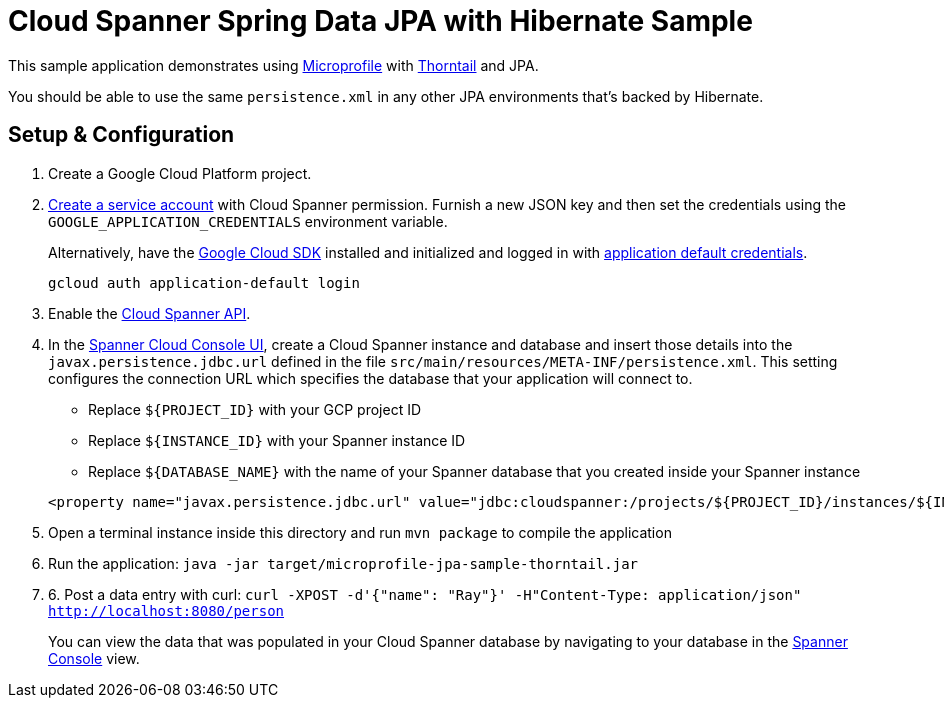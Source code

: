 = Cloud Spanner Spring Data JPA with Hibernate Sample

This sample application demonstrates using https://microprofile.io/[Microprofile] with https://thorntail.io/[Thorntail] and JPA.

You should be able to use the same `persistence.xml` in any other JPA environments that's backed by Hibernate.

== Setup & Configuration
1. Create a Google Cloud Platform project.
2. https://cloud.google.com/docs/authentication/getting-started#creating_the_service_account[Create a service account] with Cloud Spanner permission.
Furnish a new JSON key and then set the credentials using the `GOOGLE_APPLICATION_CREDENTIALS` environment variable.
+
Alternatively, have the https://cloud.google.com/sdk/[Google Cloud SDK] installed and initialized and logged in with https://developers.google.com/identity/protocols/application-default-credentials[application default credentials].
+
----
gcloud auth application-default login
----
3. Enable the https://console.cloud.google.com/apis/api/spanner.googleapis.com/overview[Cloud Spanner API].

4. In the http://console.cloud.google.com/spanner[Spanner Cloud Console UI], create a Cloud Spanner instance and database and insert those details into the `javax.persistence.jdbc.url` defined in the file `src/main/resources/META-INF/persistence.xml`.
This setting configures the connection URL which specifies the database that your application will connect to.
+
 * Replace `${PROJECT_ID}` with your GCP project ID
 * Replace `${INSTANCE_ID}` with your Spanner instance ID
 * Replace `${DATABASE_NAME}` with the name of your Spanner database that you created inside your Spanner instance
----
<property name="javax.persistence.jdbc.url" value="jdbc:cloudspanner:/projects/${PROJECT_ID}/instances/${INSTANCE_ID}/databases/${DATABASE_NAME}" />
----

5. Open a terminal instance inside this directory and run `mvn package` to compile the application

6. Run the application: `java -jar target/microprofile-jpa-sample-thorntail.jar`

7. 6. Post a data entry with curl: `curl -XPOST -d'{"name": "Ray"}' -H"Content-Type: application/json"  http://localhost:8080/person`
+
You can view the data that was populated in your Cloud Spanner database by navigating to your database in the http://console.cloud.google.com/spanner[Spanner Console] view.
